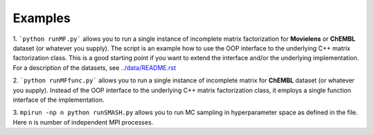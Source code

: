 Examples
========

1. ```python runMF.py``` allows you to run a single instance of incomplete matrix 
factorization for **Movielens** or **ChEMBL** dataset (or whatever you supply). 
The script is an example how to use the OOP interface to the underlying C++ matrix 
factorization class. This is a good starting point if you want to extend 
the interface and/or the underlying implementation. For a description of the 
datasets, see  `../data/README.rst`_

2. ```python runMFfunc.py``` allows you to run a single instance of incomplete matrix 
for **ChEMBL** dataset (or whatever you supply). Instead of the OOP interface 
to the underlying C++ matrix factorization class, it employs a single function interface 
of the implementation.
 
3. ``mpirun -np n python runSMASH.py`` allows you to run MC sampling in 
hyperparameter space as defined in the file. Here ``n`` is number of independent 
MPI processes.

.. _`../data/README.rst`: ../data/README.rst
